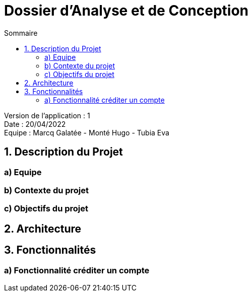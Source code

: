 = Dossier d’Analyse et de Conception
:toc:
:toc-title: Sommaire

Version de l'application : 1 +
Date : 20/04/2022 +
Equipe : Marcq Galatée - Monté Hugo - Tubia Eva +

<<<

== 1. Description du Projet
=== a) Equipe
=== b) Contexte du projet
=== c) Objectifs du projet
== 2. Architecture
== 3. Fonctionnalités
=== a) Fonctionnalité créditer un compte
